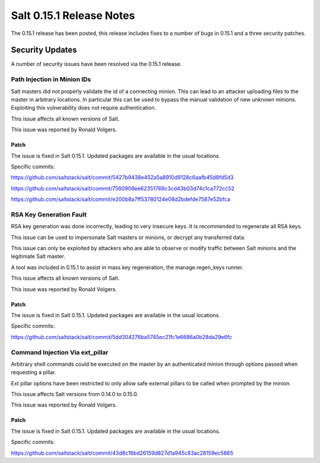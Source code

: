 =========================
Salt 0.15.1 Release Notes
=========================

The 0.15.1 release has been posted, this release includes fixes to a number of
bugs in 0.15.1 and a three security patches.

Security Updates
================

A number of security issues have been resolved via the 0.15.1 release.

Path Injection in Minion IDs
----------------------------

Salt masters did not properly validate the id of a connecting minion. This can
lead to an attacker uploading files to the master in arbitrary locations.
In particular this can be used to bypass the manual validation of new unknown
minions. Exploiting this vulnerability does not require authentication.

This issue affects all known versions of Salt.

This issue was reported by Ronald Volgers.

Patch
~~~~~

The issue is fixed in Salt 0.15.1. Updated packages are available in the usual
locations.

Specific commits:

https://github.com/saltstack/salt/commit/5427b9438e452a5a8910d9128c6aafb45d8fd5d3

https://github.com/saltstack/salt/commit/7560908ee62351769c3cd43b03d74c1ca772cc52

https://github.com/saltstack/salt/commit/e200b8a7ff53780124e08d2bdefde7587e52bfca

RSA Key Generation Fault
------------------------

RSA key generation was done incorrectly, leading to very insecure keys. It is
recommended to regenerate all RSA keys.

This issue can be used to impersonate Salt masters or minions, or decrypt any
transferred data. 

This issue can only be exploited by attackers who are able to observe or modify
traffic between Salt minions and the legitimate Salt master.

A tool was included in 0.15.1 to assist in mass key regeneration, the
manage.regen_keys runner.

This issue affects all known versions of Salt. 

This issue was reported by Ronald Volgers.


Patch
~~~~~

The issue is fixed in Salt 0.15.1. Updated packages are available in the usual
locations.

Specific commits:

https://github.com/saltstack/salt/commit/5dd304276ba5745ec21fc1e6686a0b28da29e6fc

Command Injection Via ext_pillar
--------------------------------

Arbitrary shell commands could be executed on the master by an authenticated
minion through options passed when requesting a pillar.

Ext pillar options have been restricted to only allow safe external pillars to
be called when prompted by the minion.

This issue affects Salt versions from 0.14.0 to 0.15.0. 

This issue was reported by Ronald Volgers.

Patch
~~~~~

The issue is fixed in Salt 0.15.1. Updated packages are available in the usual locations.

Specific commits:

https://github.com/saltstack/salt/commit/43d8c16bd26159d827d1a945c83ac28159ec5865

